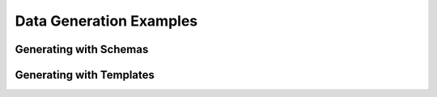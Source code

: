 ########################
Data Generation Examples
########################

***************************
**Generating with Schemas**
***************************



*****************************
**Generating with Templates**
*****************************
